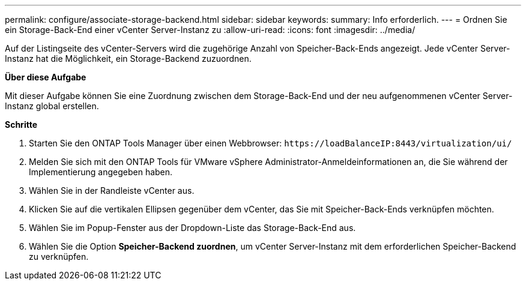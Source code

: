 ---
permalink: configure/associate-storage-backend.html 
sidebar: sidebar 
keywords:  
summary: Info erforderlich. 
---
= Ordnen Sie ein Storage-Back-End einer vCenter Server-Instanz zu
:allow-uri-read: 
:icons: font
:imagesdir: ../media/


[role="lead"]
Auf der Listingseite des vCenter-Servers wird die zugehörige Anzahl von Speicher-Back-Ends angezeigt. Jede vCenter Server-Instanz hat die Möglichkeit, ein Storage-Backend zuzuordnen.

*Über diese Aufgabe*

Mit dieser Aufgabe können Sie eine Zuordnung zwischen dem Storage-Back-End und der neu aufgenommenen vCenter Server-Instanz global erstellen.

*Schritte*

. Starten Sie den ONTAP Tools Manager über einen Webbrowser: `\https://loadBalanceIP:8443/virtualization/ui/`
. Melden Sie sich mit den ONTAP Tools für VMware vSphere Administrator-Anmeldeinformationen an, die Sie während der Implementierung angegeben haben.
. Wählen Sie in der Randleiste vCenter aus.
. Klicken Sie auf die vertikalen Ellipsen gegenüber dem vCenter, das Sie mit Speicher-Back-Ends verknüpfen möchten.
. Wählen Sie im Popup-Fenster aus der Dropdown-Liste das Storage-Back-End aus.
. Wählen Sie die Option *Speicher-Backend zuordnen*, um vCenter Server-Instanz mit dem erforderlichen Speicher-Backend zu verknüpfen.

